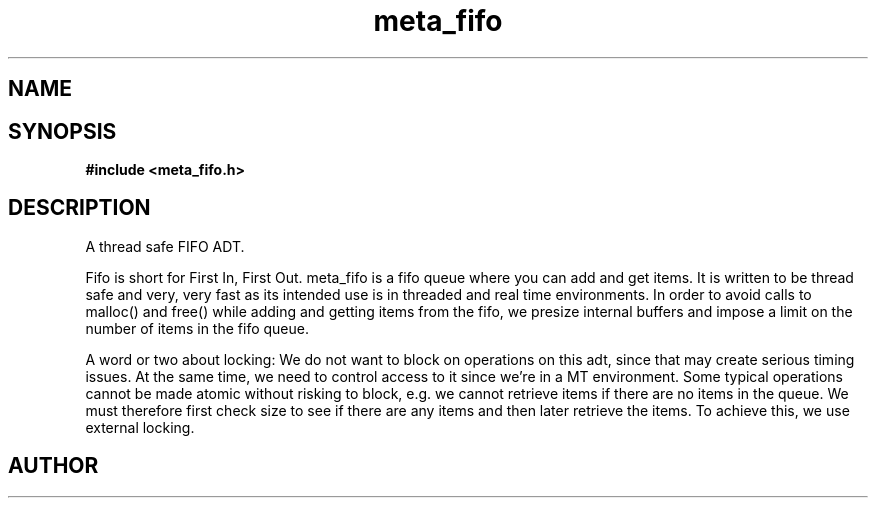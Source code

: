 .TH meta_fifo 3 2016-01-30 "" "The Meta C Library"
.SH NAME
.Nm meta_fifo
.Nd A thread safe FIFO ADT.
.SH SYNOPSIS
.B #include <meta_fifo.h>
.Fo "fifo fifo_new"
.Fa "size_t bitcount"
.Fc
.Fo "void fifo_free"
.Fa "fifo p"
.Fc
.Fo "int fifo_lock"
.Fa "fifo p"
.Fc
.Fo "int fifo_unlock"
.Fa "fifo p"
.Fc
.Fo "size_t fifo_nelem"
.Fa "fifo p"
.Fc
.Fo "size_t fifo_free_slot_count"
.Fa "fifo p"
.Fc
.Fo "int fifo_add"
.Fa "fifo p"
.Fa "void *data"
.Fc
.Fo "void* fifo_get"
.Fa "fifo p"
.Fc
.Fo "void fifo_peek"
.Fa "fifo p"
.Fa "size_t i"
.Fc
.Fo "int fifo_write_signal"
.Fa "fifo p"
.Fa "void *data"
.Fc
.Fo "int fifo_wait_cond"
.Fa "fifo p"
.Fc
.Fo "int fifo_wake"
.Fa "fifo p"
.Fc
.Fo "int fifo_signal"
.Fa "fifo p"
.Fc
.SH DESCRIPTION
A thread safe FIFO ADT.
.PP
Fifo is short for First In, First Out. meta_fifo is a fifo queue where
you can add and get items. It is written to be thread safe and very, very
fast as its intended use is in threaded and real time environments.
In order to avoid  calls to malloc() and free() while adding and getting
items from the fifo, we presize internal buffers and impose a limit
on the number of items in the fifo queue. 
.PP
A word or two about locking: We do not want to block on operations on
this adt, since that may create serious timing issues. At the same time,
we need to control access to it since we're in a MT environment. Some
typical operations cannot be made atomic without risking to block, e.g.
we cannot retrieve items if there are no items in the queue. We must
therefore first check size to see if there are any items and then later
retrieve the items. To achieve this, we use external locking. 
.SH AUTHOR
.An B. Augestad, bjorn.augestad@gmail.com
